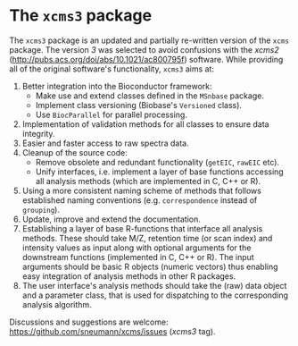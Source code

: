* The =xcms3= package

The =xcms3= package is an updated and partially re-written version of the =xcms=
package. The version /3/ was selected to avoid confusions with the /xcms2/
(http://pubs.acs.org/doi/abs/10.1021/ac800795f) software. While providing all
of the original software's functionality, =xcms3= aims at:

1) Better integration into the Bioconductor framework:
  - Make use and extend classes defined in the =MSnbase= package.
  - Implement class versioning (Biobase's =Versioned= class).
  - Use =BiocParallel= for parallel processing.
2) Implementation of validation methods for all classes to ensure data
   integrity.
3) Easier and faster access to raw spectra data.
4) Cleanup of the source code:
  - Remove obsolete and redundant functionality (=getEIC=, =rawEIC= etc).
  - Unify interfaces, i.e. implement a layer of base functions accessing all
    analysis methods (which are implemented in C, C++ or R).
5) Using a more consistent naming scheme of methods that follows established
   naming conventions (e.g. =correspondence= instead of =grouping=).
6) Update, improve and extend the documentation.
7) Establishing a layer of base R-functions that interface all analysis
   methods. These should take M/Z, retention time (or scan index) and intensity
   values as input along with optional arguments for the downstream functions
   (implemented in C, C++ or R). The input arguments should be basic R objects
   (numeric vectors) thus enabling easy integration of analysis methods in other
   R packages.
8) The user interface's analysis methods should take the (raw) data object and a
   parameter class, that is used for dispatching to the corresponding analysis
   algorithm.

Discussions and suggestions are welcome:
https://github.com/sneumann/xcms/issues (/xcms3/ tag).
